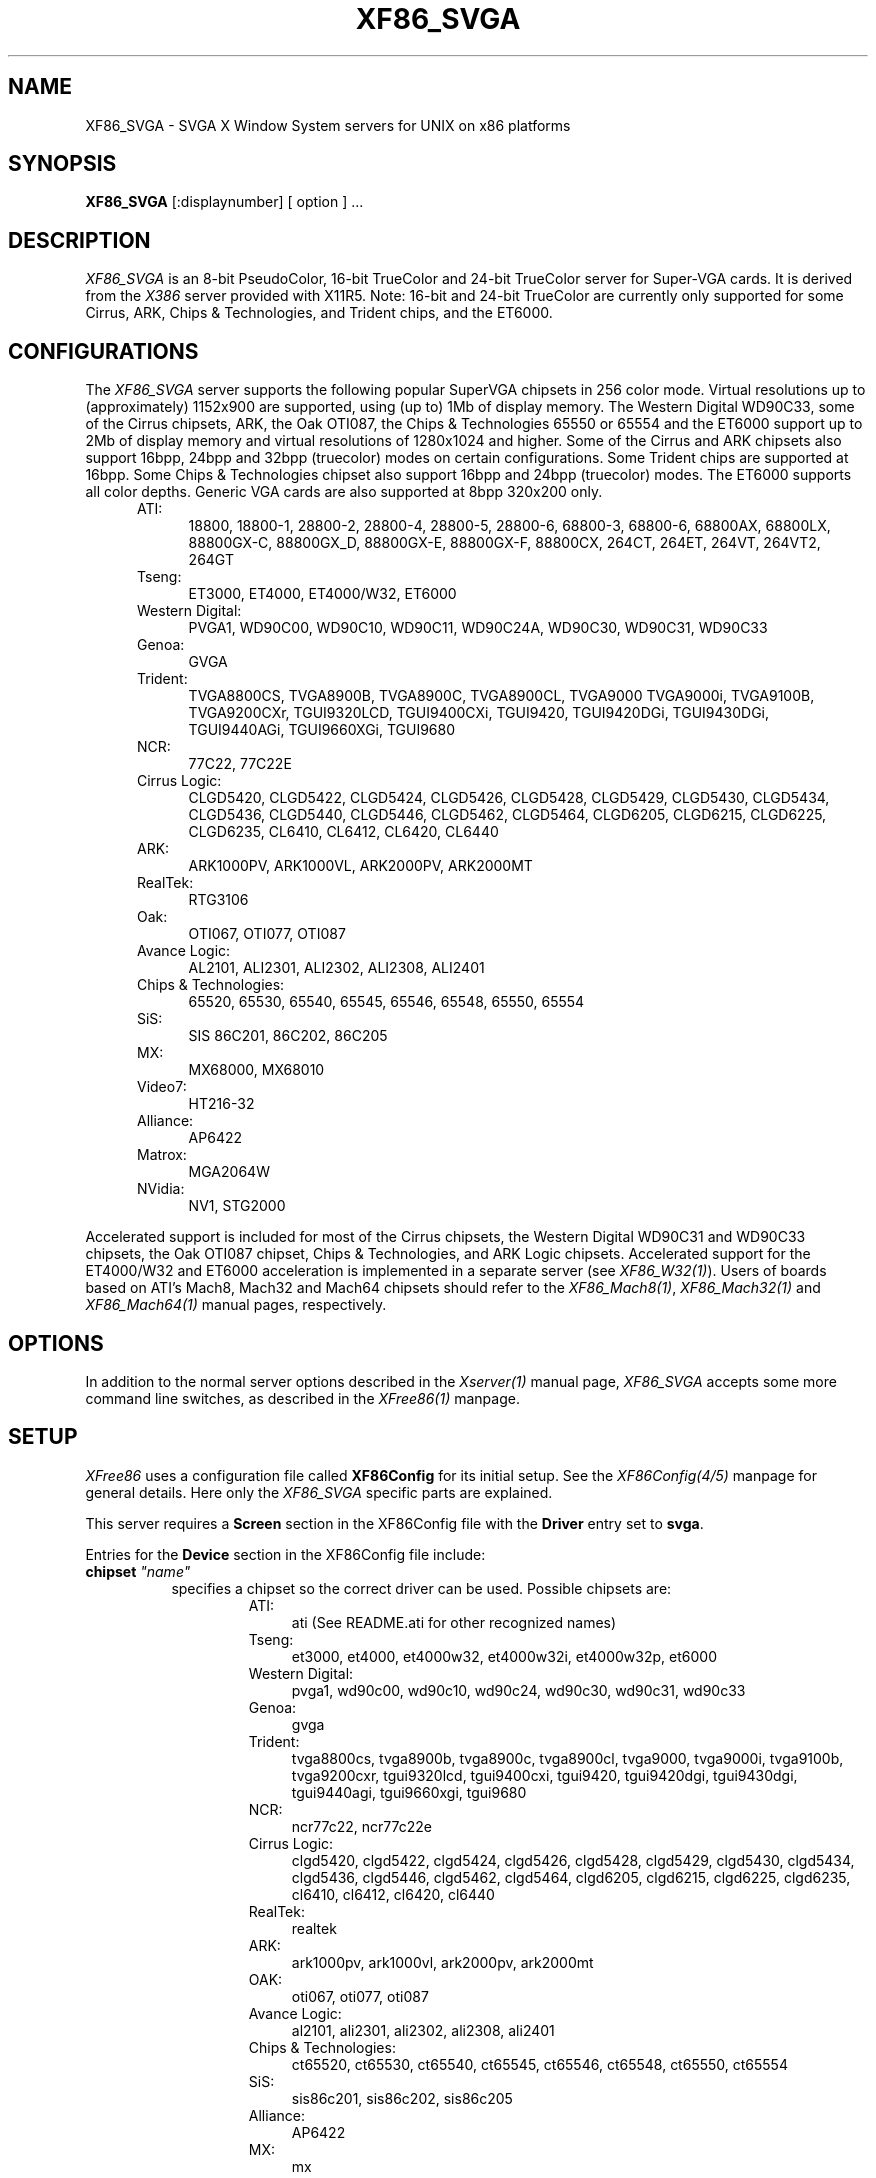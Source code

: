 .\" $XFree86: xc/programs/Xserver/hw/xfree86/XF86_SVGA.man,v 3.37 1996/10/23 13:09:14 dawes Exp $ 
.TH XF86_SVGA 1 "Version 3.2"  "XFree86"
.SH NAME
XF86_SVGA - SVGA X Window System servers for UNIX on 
x86 platforms
.SH SYNOPSIS
.B XF86_SVGA
[:displaynumber] [ option ] ...
.SH DESCRIPTION
.I XF86_SVGA
is an 8-bit PseudoColor, 16-bit TrueColor and 24-bit TrueColor server for
Super-VGA cards.  It is derived from
the
.I X386
server provided with X11R5.
Note: 16-bit and 24-bit TrueColor are currently only supported for some
Cirrus, ARK, Chips & Technologies, and Trident chips, and the ET6000.
.SH CONFIGURATIONS
.PP
The
.I XF86_SVGA
server supports the following popular SuperVGA chipsets in 256 color mode.
Virtual resolutions up to (approximately) 1152x900 are supported, using (up
to) 1Mb of display memory. The Western Digital WD90C33, some of the Cirrus
chipsets, ARK, the Oak OTI087, the Chips & Technologies 65550 or 65554 and
the ET6000 support up to 2Mb of display memory and virtual resolutions of
1280x1024 and higher.  Some of the Cirrus and ARK chipsets also support 16bpp,
24bpp and 32bpp (truecolor) modes on certain configurations. Some Trident
chips are supported at 16bpp. Some Chips & Technologies chipset also 
support 16bpp and 24bpp (truecolor) modes. The ET6000 supports all color
depths. Generic VGA cards are also supported at 8bpp 320x200 only.
.RS .5i
.TP 4
ATI:
18800, 18800-1, 28800-2, 28800-4, 28800-5, 28800-6, 68800-3, 68800-6, 68800AX,
68800LX, 88800GX-C, 88800GX_D, 88800GX-E, 88800GX-F, 88800CX, 264CT, 264ET,
264VT, 264VT2, 264GT
.TP 4
Tseng:
ET3000, ET4000, ET4000/W32, ET6000
.TP 4
Western Digital:
PVGA1, WD90C00, WD90C10, WD90C11, WD90C24A, WD90C30, WD90C31, WD90C33
.TP 4
Genoa:
GVGA
.TP 4
Trident:
TVGA8800CS, TVGA8900B, TVGA8900C, TVGA8900CL, TVGA9000
TVGA9000i, TVGA9100B, TVGA9200CXr, TGUI9320LCD, TGUI9400CXi, TGUI9420,
TGUI9420DGi, TGUI9430DGi, TGUI9440AGi, TGUI9660XGi, TGUI9680
.TP 4
NCR:
77C22, 77C22E
.TP 4
Cirrus Logic:
CLGD5420, CLGD5422, CLGD5424, CLGD5426, CLGD5428, CLGD5429,
CLGD5430, CLGD5434, CLGD5436, CLGD5440, CLGD5446, CLGD5462,
CLGD5464, CLGD6205, CLGD6215, CLGD6225, CLGD6235,
CL6410, CL6412, CL6420, CL6440
.TP 4
ARK:
ARK1000PV, ARK1000VL, ARK2000PV, ARK2000MT
.TP 4
RealTek:
RTG3106
.ig
.TP 4
Compaq:
AVGA
..
.TP 4
Oak:
OTI067, OTI077, OTI087
.TP 4
Avance Logic:
AL2101, ALI2301, ALI2302, ALI2308, ALI2401
.TP 4
Chips & Technologies:
.ig
82C451, 82C452, 82C453, 82C455, 82C456, 82C457,
..
65520, 65530, 65540, 65545, 65546, 65548, 65550, 65554

.TP 4
SiS:
SIS 86C201, 86C202, 86C205
.TP 4
MX:\ \ 
MX68000, MX68010
.TP 4
Video7:
HT216-32
.TP 4
Alliance:
AP6422
.TP 4
Matrox:
MGA2064W
.TP 4
NVidia:
NV1, STG2000
.RE
.PP
Accelerated support is included for most of the Cirrus chipsets,
the Western Digital WD90C31 and WD90C33 chipsets, the Oak OTI087 chipset,
Chips & Technologies, and ARK Logic chipsets.
Accelerated support for the
ET4000/W32 and ET6000 acceleration is implemented in a separate server (see
\fIXF86_W32(1)\fP). Users of boards based on ATI's Mach8, Mach32 and Mach64
chipsets should refer to the \fIXF86_Mach8(1)\fP, \fIXF86_Mach32(1)\fP and
\fIXF86_Mach64(1)\fP manual pages, respectively.
.SH OPTIONS
In addition to the normal server options described in the \fIXserver(1)\fP
manual page, \fIXF86_SVGA\fP accepts some more command line switches,
as described in the 
.I XFree86(1) 
manpage.
.SH SETUP
.I XFree86
uses a configuration file called \fBXF86Config\fP for its initial setup.  
See the 
.I XF86Config(4/5) 
manpage for general details. Here only the
.I XF86_SVGA
specific parts are explained.
.PP
This server requires a \fBScreen\fP section in the XF86Config file with
the \fBDriver\fP entry set to \fBsvga\fP.
.PP
Entries for the \fBDevice\fP section in the XF86Config file include:
.br
.ne 3i
.TP 8
.B chipset \fI"name"\fP
specifies a chipset so the correct driver can be used.  Possible chipsets
are:
.sp
.RS 1.5i
.TP 4
ATI:
ati (See README.ati for other recognized names)
.TP 4
Tseng:
et3000, et4000, et4000w32, et4000w32i, et4000w32p, et6000
.TP 4
Western Digital:
pvga1, wd90c00, wd90c10, wd90c24, wd90c30, wd90c31, wd90c33
.TP 4
Genoa:
gvga
.TP 4
Trident:
tvga8800cs, tvga8900b, tvga8900c, tvga8900cl, tvga9000, tvga9000i,
tvga9100b, tvga9200cxr, tgui9320lcd, tgui9400cxi, tgui9420,
tgui9420dgi, tgui9430dgi, tgui9440agi, tgui9660xgi, tgui9680
.TP 4
NCR:
ncr77c22, ncr77c22e
.TP 4
Cirrus Logic:
clgd5420, clgd5422, clgd5424, clgd5426, clgd5428, clgd5429,
clgd5430, clgd5434, clgd5436, clgd5446, clgd5462, clgd5464,
clgd6205, clgd6215, clgd6225, clgd6235,
cl6410, cl6412, cl6420, cl6440
.TP 4
RealTek:
realtek
.TP 4
ARK:
ark1000pv, ark1000vl, ark2000pv, ark2000mt
.ig
.TP 4
Compaq:
cpq_avga
..
.TP 4
OAK:
oti067, oti077, oti087
.TP 4
Avance Logic:
al2101, ali2301, ali2302, ali2308, ali2401
.TP 4
Chips & Technologies:
ct65520, ct65530, ct65540, ct65545, ct65546, ct65548, ct65550, ct65554
.TP 4
SiS:
sis86c201, sis86c202, sis86c205
.TP 4
Alliance:
AP6422
.TP 4
MX:\ \ 
mx
.TP 4
Video7:
video7
.TP 4
Matrox:
mga2064w
.TP 4
NVidia:
nv1, stg2000
.TP 4
Generic:
generic
.RE
.TP 8
.B Option \fI"optionstring"\fP
allows the user to select certain options provided by the drivers.  Currently 
the following strings are recognized:
.sp
\fBlegend\fP - for Sigma Legend ET4000-based boards.  This option enables
a special clock-selection algorithm used on Legend boards, and MUST be
specified for these boards to function correctly.
.sp
\fBswap_hibit\fP - for Western Digital/PVGA1 chipsets.  Some Western Digital
based boards require the high-order clock-select lead to be inverted.  It
is not possible for the server to determine this information at run-time.
If the 9th clock in the list of clocks detected by the server is less than
30Mhz, this option likely needs to be set.
.sp
\fBhibit_low\fP, \fBhibit_high\fP - for Tseng ET4000 chipsets.  With
some ET4000 cards, the server has difficulty getting the state of the
high-order clocks select bit right when started from a high-resolution text
mode.  These options allow the correct initial state of that bit to be
specified.  To find out what the correct initial state is, start the server
from an 80x25 text mode.  This option is only needed if the clocks reported
by the server when started from a high-resolution text mode differ from
those reported when it is started from an 80x25 text mode.
.sp
\fB8clocks\fP - for the PVGA1 chipset the default is 4 clocks.  Some
cards with this chipset may support 8 clocks.  Specifying this option
will allow the driver to detect and use the extra clocks.
.sp
\fB16clocks\fP - for Trident TVGA8900B and 8900C chipsets.  Some newer boards
using 8900B and 8900C chipsets actually support 16 clocks rather than the
standard 8 clocks.  Such boards will have a "TCK9002" or "TCK9004" chip
on them.  Specifying this option will allow the driver to detect and use
the extra 8 clocks.
.sp
\fBprobe_clocks\fP - for Cirrus chipsets.  The Cirrus driver has a fixed
set of clocks that are normally used.  Specifying this option will force
the driver to probe for clocks instead of reporting the built-in defaults.
This option is for debugging purposes only.
.sp
\fBhw_clocks\fP - for C&T chipsets. The Chips & Technologies driver
will by default attempt to use programmable clocks for chips that support
them. Specifying this option will force the server to use the limited number
of fixed clocks supported by the hardware.
.sp
\fBclkdiv2\fP - for all chipsets using a set of discrete clocks (i.e. not
using a programmable ClockChip or a ClockProg). With this option enabled,
the SVGA driver can also use all the clocks mentioned in the clocks line
divided by 2, presenting the server with twice as many clocks to choose
from, especially in the low- and mid-range. This is useful for creating very
low resolution modes like 320x200, because the lowest available clock on
many cards (25.175 MHz) is too high to create a standard 320x200 mode. A few
SVGA chips don't support this option, causing a distorted screen.
.sp
\fBpower_saver\fP - This option enables the server
to use the power saving features of VESA DPMS compatible monitors.
The suspend level is currently not supported.
Refer to the \fIXF86Config(4/5)\fP
manual page for details of how to set the timeouts for the different levels
of operation.  This option is experimental.
.sp
\fBnoaccel\fP - for Cirrus, WD, ARK, C&T and MGA chipsets.  This option
disables the accelerated features for the clgd542X, clgd543x, clgd5446,
clgd546X, wd90c24, wd90c31 and wd90c33, C&T, and ARK chipsets.
.sp
\fBfifo_conservative\fP - for Cirrus chipsets 542x/3x/46/6x, oti087, and
ARK.
This option
sets the CRT
FIFO threshold to a conservative value for higher dot clocks.  This
slightly
reduces performance, but may help in eliminating problems with ``streaks''
on the screen caused by video memory bandwidth contention during BitBLT
operations
.sp
\fBfifo_aggressive\fP - for Cirrus chipsets 542x/3x/46/6x, and oti087,
and ARK.
This option sets the CRT FIFO threshold to an aggressive value.
.sp
\fBslow_dram\fP - for Cirrus chipsets 542x/3x/46, and Trident.  This option
sets the DRAM timings for slow DRAM chips.
.sp
\fBmed_dram\fP - for Cirrus chipsets 542x/3x/46 and Trident.  This option
sets the DRAM timings for medium-speed DRAM chips.
.sp
\fBfast_dram\fP - for ET4000 and Cirrus chipsets 542x/3x/46, and Trident.
This option sets the DRAM timings for fast DRAM chips.  Normally not
recommended.
.sp
\fBno_2mb_banksel\fP - for Cirrus chipsets.  This option is required for
Cirrus cards with 2MB of videoram which is in the form of 512kx8 DRAMs
(4 chips) rather than 256kx4 DRAMs (16 chips).
.sp
\fBno_bitblt\fP - for Cirrus and C&T chipsets.  This option disables use of
hardware BitBLT.
.sp
\fBno_imageblt\fP - for Cirrus and C&T chipsets.  This option disables use of
CPU-assisted BitBLT functions.
.sp
\fBmmio\fP - for Cirrus and C&T chipsets.  This option enables memory-mapped
I/O for BitBLT communication.
.sp
\fBlinear\fP - Attempt a linear mapping of the framebuffer into high
memory. Currently only supported for some Cirrus and oti087 configurations,
and the ET6000.
Automatically selected (and hence the option is ignored) for the clgd5462 
and clgd5464, C&T, NVidia, and the ARK chipsets.
.sp
\fBnolinear\fP - Disable linear mapping. Useful for C&T and ARK chipsets.
.sp
\fBmed_dram, favour_bitblt, clgd6225_lcd\fP
- more Cirrus-specific options. Refer to
/usr/X11R6/lib/X11/doc/README.cirrus for a detailed description of Cirrus
options.
.sp
\fBext_fram_buf, use_modeline, fix_panel_size, no_stretch, lcd_center,
suspend_hack, use_18bit_bus\fP - more Chips & Technologies specific
options for use with LCD screens. Refer to <XRoot>/lib/X11/doc/README.chips
for a detailed description of these options.
.sp
\fBhw_cursor\fP - for ARK chipsets.  This option enables the hardware
cursor.
.sp
\fBsw_cursor\fP - for Cirrus and C&T chipsets.  This option disables the
hardware cursor.
.sp
\fBsync_on_green\fP - for Chips & Technologies 65550's and 65554's
enables the generation of a sync on the green signal. 
.ig
intern_disp (use internal display for laptops -- WD90C2x)
extern_disp (use external display for laptops -- WD90C2x)
..
.TP 8
.B speedup \fI"selection"\fP
sets the selection of SpeedUps to use.  The optional selection string can
take the following values:
.sp
.in 20
.nf
none
all
.fi
.IP
If the selection string is omitted, or if the \fBspeedup\fP option is omitted,
the selection defaults to "all".
Some of the SpeedUps can only be used with the ET4000, WD90C31 and WD90C33
chipsets and
others requires a virtual resolution with a xdim of 1024.  SpeedUps that
won't work with a given configuration are automatically disabled.
.TP 8
.B nospeedup
disables the SpeedUp code.  This is equivalent to \fBspeedup "none"\fP.
.TP 8
.B Ramdac \fI"ramdac-type"\fP
This specifies the type of RAMDAC used on the board.  Only the ARK driver
currently uses this. Refer to the ARK-specific documentation for
details.
.TP 8
.B TextClockFreq \fItxtclk\fP
For some Chips & Technologies chipsets it is impossible to determine the
clock used at the text console. The server therefore assumes that a 25.175MHz
clock is being used. This can easily be wrong and corrupt the restored text
console. This option allows the user to specify a clock that will be restored.
.PP
Note that \fIXFree86\fP has some internal capabilities to determine
what hardware
it is running on. Thus normally the keywords \fIchipset\fP, \fIclocks\fP,
and \fIvideoram\fP don't have to be specified.  But there
may be occasions when this autodetection mechanism fails, (for example, too
high of load on the machine when you start the server).  For cases like this,
one should first run \fIXF86_SVGA\fP on an unloaded machine, look at the
results of the autodetection (that are printed out during server startup)
and then explicitly specify these parameters in the configuration file.
\fBIt is recommended that all parameters, especially Clock values,
be specified in the XF86Config file.\fP
.SH FILES
.TP 30
<XRoot>/bin/XF86_SVGA
The SVGA color X server
.TP 30
/etc/XF86Config
Server configuration file
.TP 30
<XRoot>/lib/X11/XF86Config
Server configuration file
.TP 30
<XRoot>/lib/X11/doc/README.ark
Extra documentation for the ARK driver
.TP 30
<XRoot>/lib/X11/doc/README.ati
Extra documentation for the ATI vgawonder driver
.TP 30
<XRoot>/lib/X11/doc/README.chips
Extra documentation for the Chips & Technologies driver
.TP 30
<XRoot>/lib/X11/doc/README.cirrus
Extra documentation for the Cirrus driver
.TP 30
<XRoot>/lib/X11/doc/README.MGA
Extra documentation for the Matrox MGA driver
.TP 30
<XRoot>/lib/X11/doc/README.trident
Extra documentation for the Trident driver
.TP 30
<XRoot>/lib/X11/doc/README.tseng
Extra documentation for the ET4000 and ET3000 drivers
.TP 30
<XRoot>/lib/X11/doc/README.Oak
Extra documentation for the Oak driver
.TP 30
<XRoot>/lib/X11/doc/README.Video7
Extra documentation for the Video7 driver
.TP 30
<XRoot>/lib/X11/doc/README.WstDig
Extra documentation for the WD/PVGA driver
.LP
Note: <XRoot> refers to the root of the X11 install tree.
.SH "SEE ALSO"
X(1), Xserver(1), XFree86(1), XF86Config(4/5), xf86config(1), XF86Setup(1),
xvidtune(1), xdm(1), xinit(1)
.SH BUGS
.PP
Bug reports are welcome, and should be emailed
to the address listed below.
.SH CONTACT INFO
\fIXFree86\fP source is available from the FTP server
\fIftp.XFree86.org\fP.  Send email to
\fIXFree86@XFree86.org\fP for details.
.SH AUTHORS
.PP
Refer to the
.I XFree86(1)
manual page.
.\" $XConsortium: XF86_SVGA.man /main/10 1996/01/14 18:59:16 kaleb $
